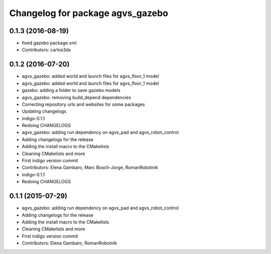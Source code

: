 ^^^^^^^^^^^^^^^^^^^^^^^^^^^^^^^^^
Changelog for package agvs_gazebo
^^^^^^^^^^^^^^^^^^^^^^^^^^^^^^^^^

0.1.3 (2016-08-19)
------------------
* fixed gazebo package.xml
* Contributors: carlos3dx

0.1.2 (2016-07-20)
------------------
* agvs_gazebo: added world and launch files for agvs_floor_1 model
* agvs_gazebo: added world and launch files for agvs_floor_1 model
* gazebo: adding a folder to save gazebo models
* agvs_gazebo: removing build_depend dependencies
* Correcting repository urls and websites for some packages
* Updating changelogs
* indigo-0.1.1
* Redoing CHANGELOGS
* agvs_gazebo: adding run dependency on agvs_pad and agvs_robot_control
* Adding changelogs for the release
* Adding the install macro to the CMakelists
* Cleaning CMakelists and more
* First indigo version commit
* Contributors: Elena Gambaro, Marc Bosch-Jorge, RomanRobotnik

* indigo-0.1.1
* Redoing CHANGELOGS

0.1.1 (2015-07-29)
------------------
* agvs_gazebo: adding run dependency on agvs_pad and agvs_robot_control
* Adding changelogs for the release
* Adding the install macro to the CMakelists
* Cleaning CMakelists and more
* First indigo version commit
* Contributors: Elena Gambaro, RomanRobotnik
